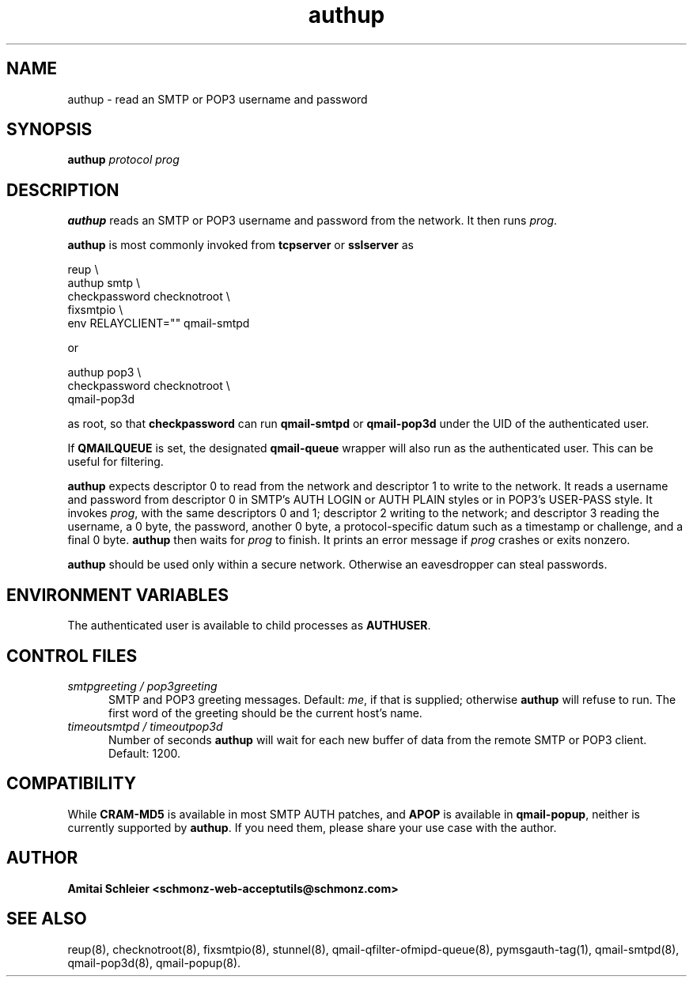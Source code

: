 .TH authup 8
.SH NAME
authup \- read an SMTP or POP3 username and password
.SH SYNOPSIS
.B authup
.I protocol
.I prog
.SH DESCRIPTION
.B authup
reads an SMTP or POP3 username and password from the network.
It then runs
.IR prog .

.B authup
is most commonly invoked from
.B tcpserver
or
.B sslserver
as

.EX
  reup \\
    authup smtp \\
      checkpassword checknotroot \\
        fixsmtpio \\
          env RELAYCLIENT="" qmail-smtpd
.EE

or

.EX
  authup pop3 \\
    checkpassword checknotroot \\
      qmail-pop3d
.EE

as root, so that
.B checkpassword
can run
.B qmail-smtpd
or
.B qmail-pop3d
under the UID of the authenticated user.

If
.B QMAILQUEUE
is set, the designated
.B qmail-queue
wrapper will also run as the authenticated user.
This can be useful for filtering.

.B authup
expects descriptor 0 to read from the network
and descriptor 1 to write to the network.
It reads a username and password from descriptor 0
in SMTP's AUTH LOGIN or AUTH PLAIN styles
or in POP3's USER-PASS style.
It invokes
.IR prog ,
with the same descriptors 0 and 1;
descriptor 2 writing to the network;
and descriptor 3 reading the username, a 0 byte, the password,
another 0 byte,
a protocol-specific datum such as a timestamp or challenge,
and a final 0 byte.
.B authup
then waits for
.I prog
to finish.
It prints an error message if
.I prog
crashes or exits nonzero.

.B authup
should be used only within
a secure network.
Otherwise an eavesdropper can steal passwords.
.SH "ENVIRONMENT VARIABLES"
The authenticated user is available to child processes as
.BR AUTHUSER .
.SH "CONTROL FILES"
.TP 5
.I smtpgreeting / pop3greeting
SMTP and POP3 greeting messages.
Default:
.IR me ,
if that is supplied;
otherwise
.B authup
will refuse to run.
The first word of the greeting
should be the current host's name.
.TP 5
.I timeoutsmtpd / timeoutpop3d
Number of seconds
.B authup
will wait for each new buffer of data from the remote SMTP or POP3 client.
Default: 1200.
.SH "COMPATIBILITY"
While
.B CRAM-MD5
is available in most SMTP AUTH patches, and
.B APOP
is available in
.BR qmail-popup ,
neither is currently supported by
.BR authup .
If you need them, please share your use case with the author.
.SH "AUTHOR"
.B Amitai Schleier <schmonz-web-acceptutils@schmonz.com>
.SH "SEE ALSO"
reup(8),
checknotroot(8),
fixsmtpio(8),
stunnel(8),
qmail-qfilter-ofmipd-queue(8),
pymsgauth-tag(1),
qmail-smtpd(8),
qmail-pop3d(8),
qmail-popup(8).
